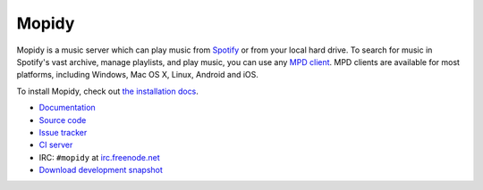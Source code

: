 ******
Mopidy
******

.. image:: https://secure.travis-ci.org/mopidy/mopidy.png?branch=develop

Mopidy is a music server which can play music from `Spotify
<http://www.spotify.com/>`_ or from your local hard drive. To search for music
in Spotify's vast archive, manage playlists, and play music, you can use any
`MPD client <http://mpd.wikia.com/>`_. MPD clients are available for most
platforms, including Windows, Mac OS X, Linux, Android and iOS.

To install Mopidy, check out
`the installation docs <http://docs.mopidy.com/en/latest/installation/>`_.

- `Documentation <http://docs.mopidy.com/>`_
- `Source code <http://github.com/mopidy/mopidy>`_
- `Issue tracker <http://github.com/mopidy/mopidy/issues>`_
- `CI server <http://travis-ci.org/mopidy/mopidy>`_
- IRC: ``#mopidy`` at `irc.freenode.net <http://freenode.net/>`_
- `Download development snapshot <http://github.com/mopidy/mopidy/tarball/develop#egg=mopidy-dev>`_
